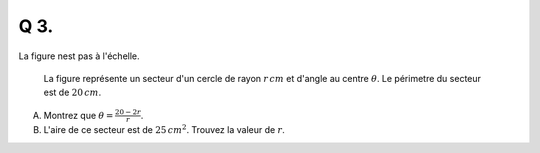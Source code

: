 Q 3.
====

La figure nest pas à l'échelle.


.. figure:: images/figure_x3.png
   :scale: 60 %

   La figure représente un secteur d'un cercle de rayon :math:`r\,cm` et d'angle au centre :math:`\theta`. Le périmetre du secteur est de :math:`20\,cm`.
	   
      
A) Montrez que :math:`\theta = \frac{20 - 2r}{r}`.

B) L'aire de ce secteur est de :math:`25\,cm^2`. Trouvez la valeur de :math:`r`.


	   

